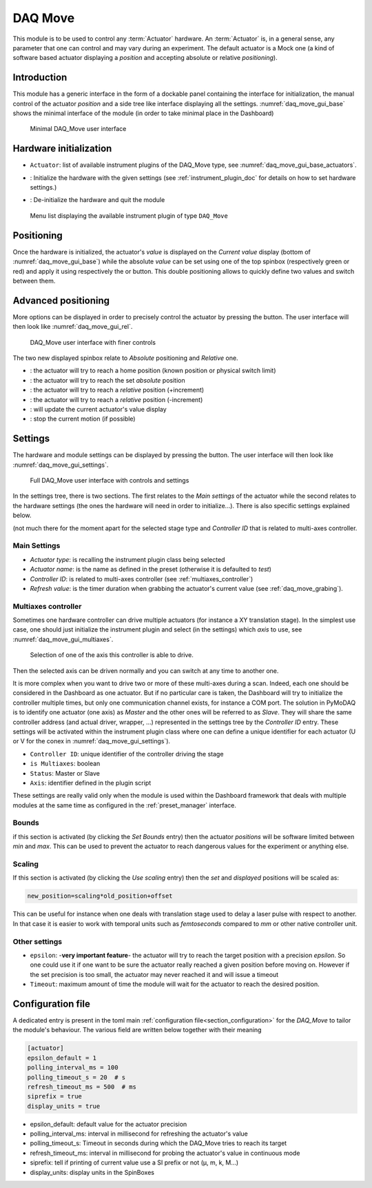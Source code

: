 .. _DAQ_Move_module:

DAQ Move
========

This module is to be used to control any :term:`Actuator` hardware. An :term:`Actuator` is, in a general sense, any parameter
that one can control and may vary during an experiment.  The default actuator
is a Mock one (a kind of software based
actuator displaying a *position* and accepting absolute or relative *positioning*).

Introduction
------------

This module has a generic interface in the form of a dockable panel containing the interface for initialization,
the manual control of the actuator *position* and a side tree like interface displaying all the settings.
:numref:`daq_move_gui_base` shows the minimal interface of the module (in order to take minimal place in the
Dashboard)


   .. _daq_move_gui_base:

.. figure:: /image/DAQ_Move/daq_move_gui_base.PNG
   :alt: daq_move_gui_base

   Minimal DAQ_Move user interface



.. |green_arrow| image:: /image/DAQ_Move/green_arrow.PNG
    :width: 20pt
    :height: 20pt

.. |red_arrow| image:: /image/DAQ_Move/red_arrow.PNG
    :width: 20pt
    :height: 20pt

.. |plus_button| image:: /image/DAQ_Move/plus_button.PNG
    :width: 20pt
    :height: 20pt

.. |settings| image:: /image/DAQ_Move/settings_button.PNG
    :width: 20pt
    :height: 20pt

.. |refresh| image:: /image/DAQ_Move/loop_get_value.PNG
    :width: 20pt
    :height: 20pt

.. |quit| image:: /image/DAQ_Move/quit.PNG
    :width: 20pt
    :height: 20pt

.. |log| image:: /image/DAQ_Move/log.PNG
    :width: 20pt
    :height: 20pt

.. |move_rel| image:: /image/DAQ_Move/move_rel.PNG
    :width: 60pt
    :height: 20pt

.. |move_rel_m| image:: /image/DAQ_Move/move_rel_m.PNG
    :width: 60pt
    :height: 20pt

.. |home| image:: /image/DAQ_Move/home.PNG
    :width: 60pt
    :height: 20pt

.. |stop| image:: /image/DAQ_Move/stop.PNG
    :width: 60pt
    :height: 20pt

.. |where| image:: /image/DAQ_Move/where.PNG
    :width: 60pt
    :height: 20pt

.. |abs| image:: /image/DAQ_Move/abs.PNG
    :width: 60pt
    :height: 20pt

.. |init| image:: /image/DAQ_Move/init.PNG
    :width: 80pt
    :height: 20pt

Hardware initialization
-----------------------

* ``Actuator``: list of available instrument plugins of the DAQ_Move type, see :numref:`daq_move_gui_base_actuators`.
* |init|: Initialize the hardware with the given settings (see :ref:`instrument_plugin_doc` for details
  on how to set hardware settings.)
* |quit|: De-initialize the hardware and quit the module


   .. _daq_move_gui_base_actuators:

.. figure:: /image/DAQ_Move/daq_move_gui_actuators.PNG
   :alt: daq_move_gui_base

   Menu list displaying the available instrument plugin of type ``DAQ_Move``

Positioning
-----------

Once the hardware is initialized, the actuator's *value* is displayed on the *Current value* display
(bottom of :numref:`daq_move_gui_base`) while the absolute *value* can be set using one of the top spinbox
(respectively green or red) and apply it using respectively the |green_arrow| or |red_arrow| button. This double
positioning allows to quickly define two values and switch between them.

Advanced positioning
--------------------

More options can be displayed in order to precisely control the actuator by pressing the |plus_button| button.
The user interface will then look like :numref:`daq_move_gui_rel`.


   .. _daq_move_gui_rel:

.. figure:: /image/DAQ_Move/daq_move_gui_rel.PNG
   :alt: daq_move_gui_rel

   DAQ_Move user interface with finer controls


The two new displayed spinbox relate to *Absolute* positioning and *Relative* one.

* |home|: the actuator will try to reach a home position (known position or physical switch limit)
* |abs|: the actuator will try to reach the set *absolute* position
* |move_rel|: the actuator will try to reach a *relative* position (+increment)
* |move_rel_m|: the actuator will try to reach a *relative* position (-increment)
* |where|: will update the current actuator's value display
* |stop|: stop the current motion (if possible)


Settings
--------

The hardware and module settings can be displayed by pressing the |settings| button.
The user interface will then look like :numref:`daq_move_gui_settings`.


   .. _daq_move_gui_settings:

.. figure:: /image/DAQ_Move/daq_move_gui_settings.PNG
   :alt: daq_move_gui_settings

   Full DAQ_Move user interface with controls and settings

In the settings tree, there is two sections. The first relates to the *Main settings* of the actuator while
the second relates to the hardware settings (the ones the hardware will need in order
to initialize...). There is also specific settings explained below.


(not much there for
the moment apart for the selected stage type and *Controller ID* that is related to multi-axes controller.


Main Settings
^^^^^^^^^^^^^

* *Actuator type*: is recalling the instrument plugin class being selected
* *Actuator name*: is the name as defined in the preset (otherwise it is defaulted to *test*)
* *Controller ID*: is related to multi-axes controller (see :ref:`multiaxes_controller`)
* *Refresh value*: is the timer duration when grabbing the actuator's current value (see :ref:`daq_move_grabing`).


.. _multiaxes_controller:

Multiaxes controller
^^^^^^^^^^^^^^^^^^^^

Sometimes one hardware controller can drive multiple actuators (for instance a XY translation stage). In the
simplest use case, one should just initialize the instrument plugin and select (in the settings) which *axis* to
use, see :numref:`daq_move_gui_multiaxes`.


   .. _daq_move_gui_multiaxes:

.. figure:: /image/DAQ_Move/daq_move_gui_settings.PNG
   :alt: daq_move_gui_settings

   Selection of one of the axis this controller is able to drive.

Then the selected axis can be driven normally and you can switch at any time to another one.

It is more complex when you want to drive two or more of these multi-axes during a scan. Indeed, each one should be
considered in the Dashboard as one actuator. But if no particular care is taken, the Dashboard will try to initialize
the controller multiple times, but only one communication channel exists, for instance a COM port. The solution
in PyMoDAQ is to identify one actuator (one axis) as *Master* and the other ones will be referred to as *Slave*.
They will share the same controller
address (and actual driver, wrapper, ...) represented in the settings tree by the *Controller ID* entry.
These settings will be activated
within the instrument plugin class where one can define a unique identifier for each actuator
(U or V for the conex
in :numref:`daq_move_gui_settings`).

* ``Controller ID``: unique identifier of the controller driving the stage
* ``is Multiaxes``: boolean
* ``Status``: Master or Slave
* ``Axis``: identifier defined in the plugin script

These settings are
really valid only when the module is used within the Dashboard framework that deals with multiple modules
at the same time as configured in the :ref:`preset_manager` interface.

Bounds
^^^^^^
if this section is activated (by clicking the *Set Bounds* entry) then the actuator *positions* will
be software limited between *min* and *max*. This can be used to prevent the actuator to reach dangerous
values for the experiment or anything else.

Scaling
^^^^^^^
If this section is activated (by clicking the *Use scaling* entry) then the *set* and *displayed* positions
will be scaled as:

.. code-block:: python

  new_position=scaling*old_position+offset

This can be useful for instance when one deals with translation stage used to delay a laser pulse with
respect to another. In that case it is easier to work with temporal units such as *femtoseconds* compared
to *mm* or other native controller unit.

Other settings
^^^^^^^^^^^^^^

* ``epsilon``: -**very important feature**- the actuator will try to reach the target position with a precision
  *epsilon*. So one could use it if one want to be sure the actuator really reached a given position before moving on.
  However if the set precision is too small, the actuator may never reached it and will issue a timeout
* ``Timeout``: maximum amount of time the module will wait for the actuator to reach the desired position.


.. _daq_move_grabing:


Configuration file
------------------

A dedicated entry is present in the toml main :ref:`configuration file<section_configuration>` for the `DAQ_Move`
to tailor the module's behaviour. The various field are written below together with their meaning

.. code-block:: toml

    [actuator]
    epsilon_default = 1
    polling_interval_ms = 100
    polling_timeout_s = 20  # s
    refresh_timeout_ms = 500  # ms
    siprefix = true
    display_units = true

* epsilon_default: default value for the actuator precision
* polling_interval_ms: interval in millisecond for refreshing the actuator's value
* polling_timeout_s: Timeout in seconds during which the DAQ_Move tries to reach its target
* refresh_timeout_ms: interval in millisecond for probing the actuator's value in continuous mode
* siprefix: tell if printing of current value use a SI prefix or not (µ, m, k, M...)
* display_units: display units in the SpinBoxes